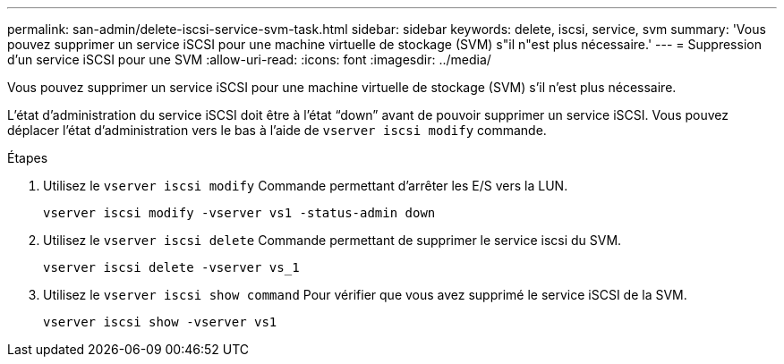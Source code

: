 ---
permalink: san-admin/delete-iscsi-service-svm-task.html 
sidebar: sidebar 
keywords: delete, iscsi, service, svm 
summary: 'Vous pouvez supprimer un service iSCSI pour une machine virtuelle de stockage (SVM) s"il n"est plus nécessaire.' 
---
= Suppression d'un service iSCSI pour une SVM
:allow-uri-read: 
:icons: font
:imagesdir: ../media/


[role="lead"]
Vous pouvez supprimer un service iSCSI pour une machine virtuelle de stockage (SVM) s'il n'est plus nécessaire.

L'état d'administration du service iSCSI doit être à l'état "`down`" avant de pouvoir supprimer un service iSCSI. Vous pouvez déplacer l'état d'administration vers le bas à l'aide de `vserver iscsi modify` commande.

.Étapes
. Utilisez le `vserver iscsi modify` Commande permettant d'arrêter les E/S vers la LUN.
+
`vserver iscsi modify -vserver vs1 -status-admin down`

. Utilisez le `vserver iscsi delete` Commande permettant de supprimer le service iscsi du SVM.
+
`vserver iscsi delete -vserver vs_1`

. Utilisez le `vserver iscsi show command` Pour vérifier que vous avez supprimé le service iSCSI de la SVM.
+
`vserver iscsi show -vserver vs1`


